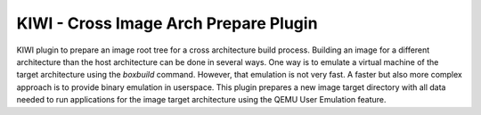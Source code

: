 KIWI - Cross Image Arch Prepare Plugin
======================================

.. |GitHub CI Action| image:: https://github.com/OSInside/kiwi-crossprepare-plugin/workflows/CILint/badge.svg
   :target: https://github.com/OSInside/kiwi-crossprepare-plugin/actions

|GitHub CI Action|

KIWI plugin to prepare an image root tree for a cross architecture build process.
Building an image for a different architecture than the host architecture
can be done in several ways. One way is to emulate a virtual machine
of the target architecture using the `boxbuild` command. However, that
emulation is not very fast. A faster but also more complex approach
is to provide binary emulation in userspace. This plugin prepares a
new image target directory with all data needed to run applications
for the image target architecture using the QEMU User Emulation
feature.
